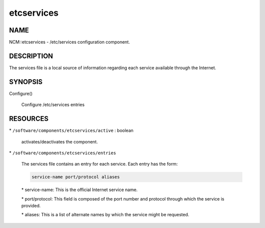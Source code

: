 
###########
etcservices
###########


****
NAME
****


NCM::etcservices - /etc/services configuration component.


***********
DESCRIPTION
***********


The services file is a local source of information regarding each service available through the Internet.


********
SYNOPSIS
********



Configure()
 
 Configure /etc/services entries
 



*********
RESOURCES
*********



\* \ ``/software/components/etcservices/active``\  : boolean
 
 activates/deactivates the component.
 


\* \ ``/software/components/etcservices/entries``\ 
 
 The services file contains an entry for each service. Each entry has the form:
 
 
 .. code-block:: perl
 
    service-name port/protocol aliases
 
 
 
 \* service-name: This is the official Internet service name.
 
 
 
 \* port/protocol: This field is composed of the port number and protocol through which the service is provided.
 
 
 
 \* aliases: This is a list of alternate names by which the service might be requested.
 
 
 


